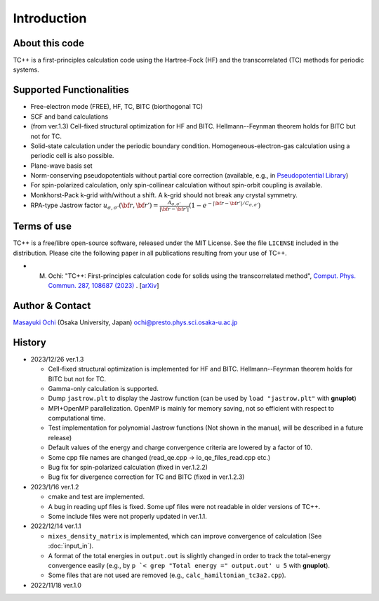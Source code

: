 Introduction
============

About this code
---------------
TC++ is a first-principles calculation code using the Hartree-Fock (HF) and the transcorrelated (TC) methods for periodic systems.

Supported Functionalities
-------------------------

- Free-electron mode (FREE), HF, TC, BITC (biorthogonal TC)
- SCF and band calculations
- (from ver.1.3) Cell-fixed structural optimization for HF and BITC. Hellmann--Feynman theorem holds for BITC but not for TC.
- Solid-state calculation under the periodic boundary condition. Homogeneous-electron-gas calculation using a periodic cell is also possible.
- Plane-wave basis set
- Norm-conserving pseudopotentials without partial core correction (available, e.g., in `Pseudopotential Library <https://pseudopotentiallibrary.org/>`_)
- For spin-polarized calculation, only spin-collinear calculation without spin-orbit coupling is available.
- Monkhorst-Pack k-grid with/without a shift. A k-grid should not break any crystal symmetry.
- RPA-type Jastrow factor
  :math:`u_{\sigma, \sigma'}({\bf r}, {\bf r'}) = \frac{A_{\sigma, \sigma'}}{|{\bf r}-{\bf r'}|}(1-e^{-|{\bf r}-{\bf r'}|/C_{\sigma,\sigma'}})`
  
Terms of use
------------
TC++ is a free/libre open-source software, released under the MIT License. See the file ``LICENSE`` included in the distribution.
Please cite the following paper in all publications resulting from your use of TC++.

- M. Ochi: "TC++: First-principles calculation code for solids using the transcorrelated method", `Comput. Phys. Commun. 287, 108687 (2023) <https://doi.org/10.1016/j.cpc.2023.108687>`_ .  [`arXiv <https://arxiv.org/abs/2302.07420>`_]

Author & Contact
----------------
`Masayuki Ochi <http://ann.phys.sci.osaka-u.ac.jp/ochi/ochi_en.html>`_ (Osaka University, Japan)  ochi@presto.phys.sci.osaka-u.ac.jp

History
-------
- 2023/12/26 ver.1.3

  + Cell-fixed structural optimization is implemented for HF and BITC. Hellmann--Feynman theorem holds for BITC but not for TC.
  + Gamma-only calculation is supported.
  + Dump ``jastrow.plt`` to display the Jastrow function (can be used by ``load "jastrow.plt"`` with **gnuplot**)
  + MPI+OpenMP parallelization. OpenMP is mainly for memory saving, not so efficient with respect to computational time.
  + Test implementation for polynomial Jastrow functions (Not shown in the manual, will be described in a future release)
  + Default values of the energy and charge convergence criteria are lowered by a factor of 10.
  + Some cpp file names are changed (read_qe.cpp -> io_qe_files_read.cpp etc.)
  + Bug fix for spin-polarized calculation (fixed in ver.1.2.2)
  + Bug fix for divergence correction for TC and BITC (fixed in ver.1.2.3)
    
- 2023/1/16 ver.1.2

  + cmake and test are implemented.
  + A bug in reading upf files is fixed. Some upf files were not readable in older versions of TC++.
  + Some include files were not properly updated in ver.1.1.

- 2022/12/14 ver.1.1

  + ``mixes_density_matrix`` is implemented, which can improve convergence of calculation (See :doc:`input_in`).
  + A format of the total energies in ``output.out`` is slightly changed in order to track the total-energy convergence easily (e.g., by ``p `< grep "Total energy =" output.out' u 5`` with **gnuplot**).
  + Some files that are not used are removed (e.g., ``calc_hamiltonian_tc3a2.cpp``).

- 2022/11/18 ver.1.0
